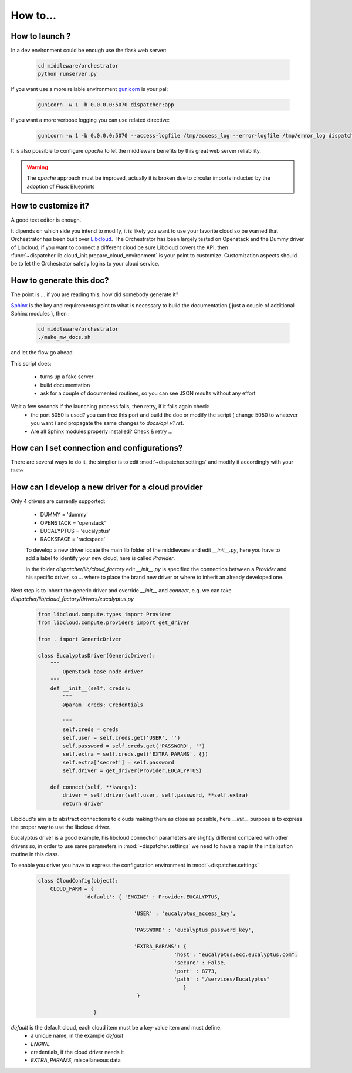 How to...
=========


How to launch ?
~~~~~~~~~~~~~~~ 

In a dev environment could be enough use the flask web server:

	.. code-block:: guess
		
		cd middleware/orchestrator
		python runserver.py

If you want use a more reliable environment `gunicorn <http://gunicorn.org/>`_ is your pal:
	
	.. code-block:: guess

		gunicorn -w 1 -b 0.0.0.0:5070 dispatcher:app

If you want a more verbose logging you can use related directive:
	
	.. code-block:: guess

                gunicorn -w 1 -b 0.0.0.0:5070 --access-logfile /tmp/access_log --error-logfile /tmp/error_log dispatcher:app


It is also possible to configure `apache` to let the middleware benefits by this great web server reliability.

.. WARNING::
   The `apache` approach must be improved, actually it is broken due to circular imports inducted by the adoption of `Flask` Blueprints


How to customize it?
~~~~~~~~~~~~~~~~~~~~

A good text editor is enough.

It dipends on which side you intend to modify, it is likely you want to use your favorite cloud so be warned that
Orchestrator has been built over `Libcloud <http://libcloud.apache.org/>`_.
The Orchestrator has been largely tested on Openstack and the Dummy driver of Libcloud, if you want to connect a different 
cloud be sure Libcloud covers the API, then :func:`~dispatcher.lib.cloud_init.prepare_cloud_environment` is your point to customize.
Customization aspects should be to let the Orchestrator safetly logins to your cloud service.


How to generate this doc?
~~~~~~~~~~~~~~~~~~~~~~~~~

The point is ... if you are reading this, how did somebody generate it?

`Sphinx <http://sphinx-doc.org/>`_ is the key and requirements point to what is necessary to build the documentation ( just a couple of additional Sphinx modules ), then :

        .. code-block:: guess

		cd middleware/orchestrator
		./make_mw_docs.sh

and let the flow go ahead.

This script does:

 + turns up a fake server
 + build documentation
 + ask for a couple of documented routines, so you can see JSON results without any effort

Wait a few seconds if the launching process fails, then retry, if it fails again check:
 + the port 5050 is used? you can free this port and build the doc or modify the script ( change 5050 to whatever you want ) and propagate the same changes to `docs/api_v1.rst`.
 + Are all Sphinx modules properly installed? Check & retry ...


How can I set connection and configurations?
~~~~~~~~~~~~~~~~~~~~~~~~~~~~~~~~~~~~~~~~~~~~

There are several ways to do it, the simplier is to edit :mod:`~dispatcher.settings` and modify it accordingly with your taste


How can I develop a new driver for a cloud provider
~~~~~~~~~~~~~~~~~~~~~~~~~~~~~~~~~~~~~~~~~~~~~~~~~~~~~~

Only 4 drivers are currently supported:

 + DUMMY = 'dummy'
 + OPENSTACK = 'openstack'
 + EUCALYPTUS = 'eucalyptus'
 + RACKSPACE = 'rackspace'

 To develop a new driver locate the main lib folder of the middleware and edit `__init__.py`, here you have
 to add a label to identify your new cloud, here is called `Provider`.

 In the folder `dispatcher/lib/cloud_factory` edit `__init__.py`  is specified the connection between a `Provider` and his specific driver, so ... where to place the brand new driver or where to inherit an already developed one.


Next step is to inherit the generic driver and override `__init__` and `connect`, e.g. we can take `dispatcher/lib/cloud_factory/drivers/eucalyptus.py`


 .. code-block:: guess

	from libcloud.compute.types import Provider
	from libcloud.compute.providers import get_driver

	from . import GenericDriver

	class EucalyptusDriver(GenericDriver):
	    """
	        OpenStack base node driver
	    """
	    def __init__(self, creds):
	        """
	        @param  creds: Credentials

	        """
	        self.creds = creds
	        self.user = self.creds.get('USER', '')
	        self.password = self.creds.get('PASSWORD', '')
	        self.extra = self.creds.get('EXTRA_PARAMS', {})
	        self.extra['secret'] = self.password
	        self.driver = get_driver(Provider.EUCALYPTUS)

	    def connect(self, **kwargs):
	        driver = self.driver(self.user, self.password, **self.extra)
	        return driver

Libcloud's aim is to abstract connections to clouds making them as close as possible, here `__init__` purpose is to 
express the proper way to use the libcloud driver.

Eucalyptus driver is a good example, his libcloud connection parameters are slightly different compared with other drivers so, 
in order to use same parameters in :mod:`~dispatcher.settings` we need to have a map in the initialization routine in this class.


To enable you driver you have to express the configuration environment in :mod:`~dispatcher.settings`


 .. code-block:: guess

	class CloudConfig(object):
	    CLOUD_FARM = {
                       'default': { 'ENGINE' : Provider.EUCALYPTUS,

	                               'USER' : 'eucalyptus_access_key',

	                               'PASSWORD' : 'eucalyptus_password_key',

	                               'EXTRA_PARAMS': {
	                                            'host': "eucalyptus.ecc.eucalyptus.com",
	                                            'secure' : False,
	                                            'port' : 8773,
	                                            'path' : "/services/Eucalyptus"
	                                               }
	                                }

	                  }

`default` is the default cloud, each cloud item must be a key-value item and must define:
 + a unique name, in the example `default`
 + `ENGINE`
 + credentials, if the cloud driver needs it
 + `EXTRA_PARAMS`, miscellaneous data 